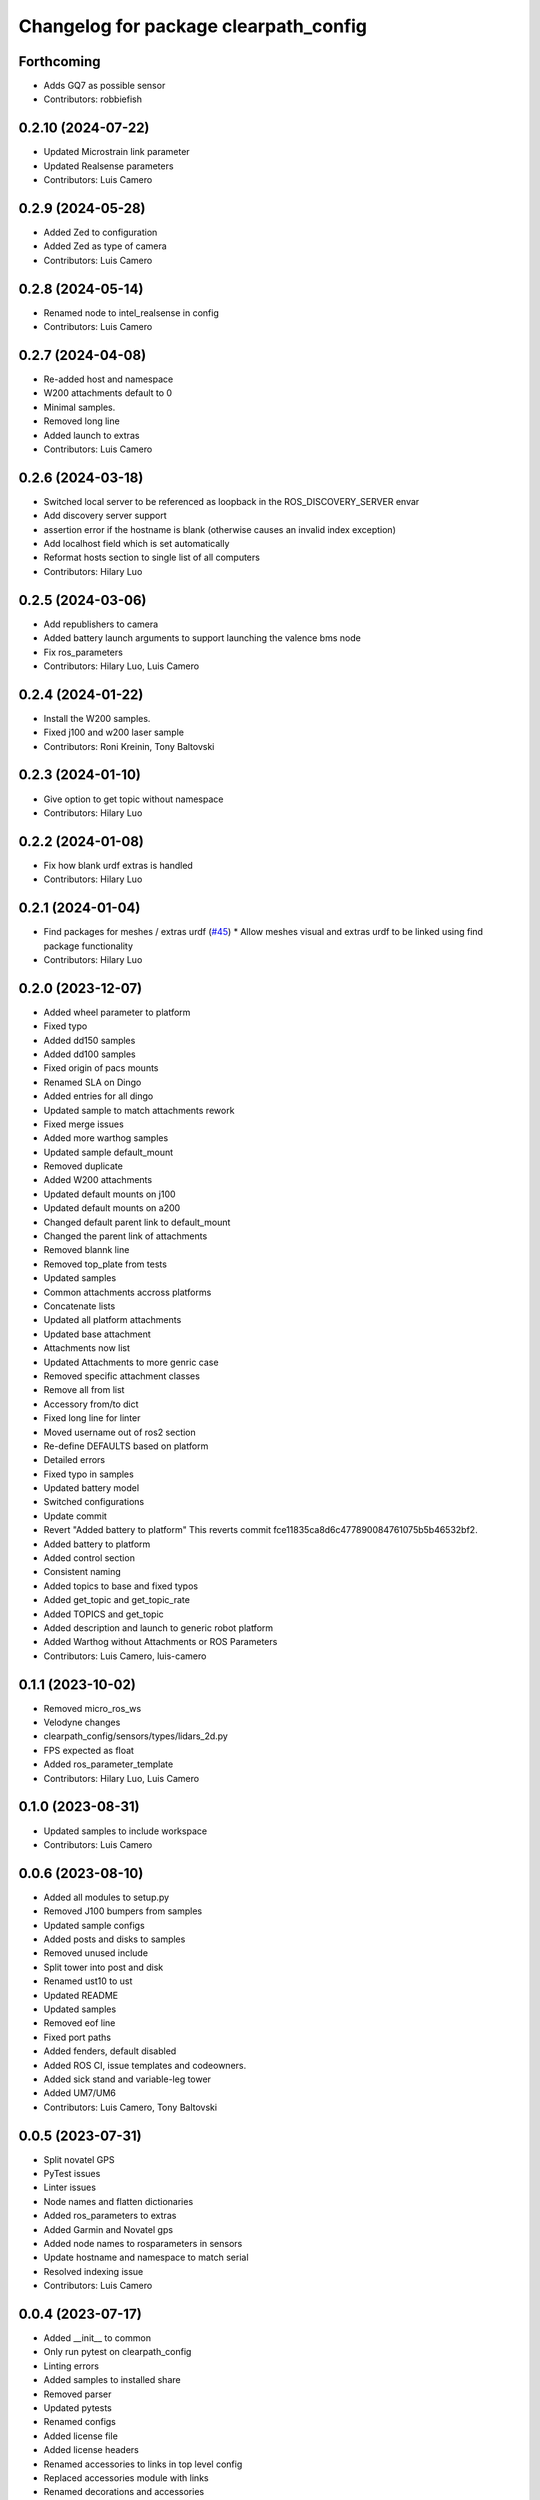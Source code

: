 ^^^^^^^^^^^^^^^^^^^^^^^^^^^^^^^^^^^^^^
Changelog for package clearpath_config
^^^^^^^^^^^^^^^^^^^^^^^^^^^^^^^^^^^^^^

Forthcoming
-----------
* Adds GQ7 as possible sensor
* Contributors: robbiefish

0.2.10 (2024-07-22)
-------------------
* Updated Microstrain link parameter
* Updated Realsense parameters
* Contributors: Luis Camero

0.2.9 (2024-05-28)
------------------
* Added Zed to configuration
* Added Zed as type of camera
* Contributors: Luis Camero

0.2.8 (2024-05-14)
------------------
* Renamed node to intel_realsense in config
* Contributors: Luis Camero

0.2.7 (2024-04-08)
------------------
* Re-added host and namespace
* W200 attachments default to 0
* Minimal samples.
* Removed long line
* Added launch to extras
* Contributors: Luis Camero

0.2.6 (2024-03-18)
------------------
* Switched local server to be referenced as loopback in the ROS_DISCOVERY_SERVER envar
* Add discovery server support
* assertion error if the hostname is blank (otherwise causes an invalid index exception)
* Add localhost field which is set automatically
* Reformat hosts section to single list of all computers
* Contributors: Hilary Luo

0.2.5 (2024-03-06)
------------------
* Add republishers to camera
* Added battery launch arguments to support launching the valence bms node
* Fix ros_parameters
* Contributors: Hilary Luo, Luis Camero

0.2.4 (2024-01-22)
------------------
* Install the W200 samples.
* Fixed j100 and w200 laser sample
* Contributors: Roni Kreinin, Tony Baltovski

0.2.3 (2024-01-10)
------------------
* Give option to get topic without namespace
* Contributors: Hilary Luo

0.2.2 (2024-01-08)
------------------
* Fix how blank urdf extras is handled
* Contributors: Hilary Luo

0.2.1 (2024-01-04)
------------------
* Find packages for meshes / extras urdf (`#45 <https://github.com/clearpathrobotics/clearpath_config/issues/45>`_)
  * Allow meshes visual and extras urdf to be linked using find package functionality
* Contributors: Hilary Luo

0.2.0 (2023-12-07)
------------------
* Added wheel parameter to platform
* Fixed typo
* Added dd150 samples
* Added dd100 samples
* Fixed origin of pacs mounts
* Renamed SLA on Dingo
* Added entries for all dingo
* Updated sample to match attachments rework
* Fixed merge issues
* Added more warthog samples
* Updated sample default_mount
* Removed duplicate
* Added W200 attachments
* Updated default mounts on j100
* Updated default mounts on a200
* Changed default parent link to default_mount
* Changed the parent link of attachments
* Removed blannk line
* Removed top_plate from tests
* Updated samples
* Common attachments accross platforms
* Concatenate lists
* Updated all platform attachments
* Updated base attachment
* Attachments now list
* Updated Attachments to more genric case
* Removed specific attachment classes
* Remove all from list
* Accessory from/to dict
* Fixed long line for linter
* Moved username out of ros2 section
* Re-define DEFAULTS based on platform
* Detailed errors
* Fixed typo in samples
* Updated battery model
* Switched configurations
* Update commit
* Revert "Added battery to platform"
  This reverts commit fce11835ca8d6c477890084761075b5b46532bf2.
* Added battery to platform
* Added control section
* Consistent naming
* Added topics to base and fixed typos
* Added get_topic and get_topic_rate
* Added TOPICS and get_topic
* Added description and launch to generic robot platform
* Added Warthog without Attachments or ROS Parameters
* Contributors: Luis Camero, luis-camero

0.1.1 (2023-10-02)
------------------
* Removed micro_ros_ws
* Velodyne changes
* clearpath_config/sensors/types/lidars_2d.py
* FPS expected as float
* Added ros_parameter_template
* Contributors: Hilary Luo, Luis Camero

0.1.0 (2023-08-31)
------------------
* Updated samples to include workspace
* Contributors: Luis Camero

0.0.6 (2023-08-10)
------------------
* Added all modules to setup.py
* Removed J100 bumpers from samples
* Updated sample configs
* Added posts and disks to samples
* Removed unused include
* Split tower into post and disk
* Renamed ust10 to ust
* Updated README
* Updated samples
* Removed eof line
* Fixed port paths
* Added fenders, default disabled
* Added ROS CI, issue templates and codeowners.
* Added sick stand and variable-leg tower
* Added UM7/UM6
* Contributors: Luis Camero, Tony Baltovski

0.0.5 (2023-07-31)
------------------
* Split novatel GPS
* PyTest issues
* Linter issues
* Node names and flatten dictionaries
* Added ros_parameters to extras
* Added Garmin and Novatel gps
* Added node names to rosparameters in sensors
* Update hostname and namespace to match serial
* Resolved indexing issue
* Contributors: Luis Camero

0.0.4 (2023-07-17)
------------------
* Added __init_\_ to common
* Only run pytest on clearpath_config
* Linting errors
* Added samples to installed share
* Removed parser
* Updated pytests
* Renamed configs
* Added license file
* Added license headers
* Renamed accessories to links in top level config
* Replaced accessories module with links
* Renamed decorations and accessories
* Standard lists
* Removed all old samples
* Added workspace setter
* Added workspaces
* Fixed rpy type
* Removed copy
* Contributors: Luis Camero

0.0.3 (2023-07-06)
------------------
* Fixed parsing issues
* Added python3-yaml to dependencies
* Removed old parser
* Removed unused code
* Added updates to change indexing based on serial number
* Added sensors to property system
* Added __init_\_ to all subfolders
* Added mounts to main config
* Moved mount types to separate folder
* Added read and write functions to ClearpathConfig
* Added accessories to property method
* Updated all configs to use properties instead of setters
* Updated base config to use properties to update config
* Updated clearpath config to property setters
* Removed old common and updated serial number type
* Updated system to use global serial number
* Updated platform to property setters
* Changed System config to property setters
* Contributors: Luis Camero

0.0.2 (2023-06-12)
------------------
* Fixed gps indexing
* Added system ROS2 parameters
* Decorations enabled by default
* Added resource and package.xml to install data files
* Contributors: Luis Camero

0.0.1 (2023-05-04)
------------------
* Merge pull request `#17 <https://github.com/clearpathrobotics/clearpath_config/issues/17>`_ from clearpathrobotics/readme
  Updated README with up-to-date configs
* Merge pull request `#16 <https://github.com/clearpathrobotics/clearpath_config/issues/16>`_ from clearpathrobotics/ros2
  ROS2 Package
* Merge pull request `#15 <https://github.com/clearpathrobotics/clearpath_config/issues/15>`_ from clearpathrobotics/controller
  Controller
* Merge pull request `#14 <https://github.com/clearpathrobotics/clearpath_config/issues/14>`_ from clearpathrobotics/accessory
  Accessory
* Add metadatat to  setup.py
* Added ROS tests
* Updated cfg with install directories
* Added package.xml
* Fixed decoration parser
* Fixed Decoration parsing
* Linter errors
* Added controller
* Added Accessories to YAML
* Added all lists for Accessories
* Fixed type assertion
* Updated link to common BaseAccessory
* Added visual file path
* Added check for triple values
* Add Mesh
* Added Sphere
* Added Cylinder
* Added Box
* Added
* BaseAccessory
* Updated sample config
* Added  to decorations
* Set 'None' does nothing
* Decorations are now Accessories
* Merge pull request `#13 <https://github.com/clearpathrobotics/clearpath_config/issues/13>`_ from clearpathrobotics/gps
  Added GPS
* Default microstrain port to
* Added Fixed and Target frame to Velodyne
* Fixed GPS ros_parameter keys
* Merge pull request `#12 <https://github.com/clearpathrobotics/clearpath_config/issues/12>`_ from clearpathrobotics/lidar_3d
  Lidar3D
* Added GPS
* Added Lidar3D to sample config
* Parse Lidar3D
* Added lidar3d
* Updated Port to ensure always stores
* Merge pull request `#11 <https://github.com/clearpathrobotics/clearpath_config/issues/11>`_ from clearpathrobotics/imu
  IMU
* Add IMU to get_all_sensors
* Merge pull request `#10 <https://github.com/clearpathrobotics/clearpath_config/issues/10>`_ from clearpathrobotics/ros_parameters
  ROS Parameters
* Added check to increment IMU index
* Added IMU to sample A200 config
* Minor fix to return type
* Added IMU to parser
* Removed checking for nested parameters (assume flattened ros_parameters)
* Flatten ros_parameters dict
* Added flatten dict
* Added  to Realsense
* Fixed camera return type
* Initial IMU commit
* Added frame_id to parser
* Fixed comments
* Added FRAME_ID
* Added ros_parameters to config
* Parse ros_parameters
* Added ros_parameters
* Merge pull request `#9 <https://github.com/clearpathrobotics/clearpath_config/issues/9>`_ from clearpathrobotics/indexing
  Indexing
* Added ros_parameters as empty dict
* Added empty config
* Mounts, sensors, and decorations no longer required
* Sensors use IndexedAccessory and can have first index changed
* All mounts have indexes
* Created IndexedAccessory as base to all iterable accessories
* Use built-in set and get for idx
* Merge pull request `#8 <https://github.com/clearpathrobotics/clearpath_config/issues/8>`_ from clearpathrobotics/wip-iterable-sensors
  Iterable Sensors
* Removed tests for older versions of python
* Fixed imports for Decoration tests
* Manufacturer names added to sensor models and class names
* Sensor Types and Sensor Models
* Updated setuptools
* Fixed  get_all_sensors
* Added __init\_\_
* added sensors to clearpath config
* Added sensors to the parser
* Fixed bug in get function
* Added OrderedList of sensors with access functions
* Added sensors
* Added sub-type models
* Added SENSOR_MODEL
* Added Port class
* Added Base class for lidars and cameras
* Added sensors
* Added Topic, URDF Enable, and Launch Enable to BaseSensor
* Init Sensors
* Merge pull request `#7 <https://github.com/clearpathrobotics/clearpath_config/issues/7>`_ from clearpathrobotics/wip-iterables
  Iterables
* Removed height from Husky sample
* Updated A200 sample
* Added get_enabled
* Added method to retrieve all decorations
* Added Decoration.NEW class
* Added method to retrieve all mounts
* Set decorations to enabled if not specified but exist
* Fixed top plate in parser
* Added BaseDecoration; by default disabled
* Added __init_\_ to mounts
* Updated A200 sample
* Fixed key error print statement
* Upgraded parser to match new mounts
* Removed name as required argument
* Completely disabled all PACS testing
* Removed 'pacs\_' prefix from brackets and risers
* BaseMount no longer requires a name, default to index
* Clear OrderedConfigList if empty list is set
* Updated sample to new mount iterables
* Added mounts as individual ordered lists
* Moved ListConfig and all PACS from the Platform base
* Removed PACS from platform
* Removed name as a default parameter
* Added name from id to BaseMount
* Added OrderedListConfig
* Removed mounting link from fath and flir moutns
* Removed mounting link and model
* Added uid checks to ListConfig
* Split up mounts
* Added get and set methods for individual mounts
* Small lint fixes in common
* Removed mount pseudo namespace
* Updated remove function
* Moved ListConfig
* Fixed lint errors in mounts
* Fixed lint errors in clearpath_config
* Removed PACS Config testers
* Switched parser to new decorations config
* Updated path to base decorations config
* Updated path to config in Platform
* Updated J100 to iterable decorations
* Updated A200 to iterable decorations
* Fixed assertion indenting
* Removed unused imports
* Fixed assertion indenting
* Added get and set functions to ListConfig
* Removed PACS specific configs
* Added base decorations config
* Removed unecessary platform specific decorations
* Merge pull request `#5 <https://github.com/clearpathrobotics/clearpath_config/issues/5>`_ from clearpathrobotics/wip-mounts
  Mounts: Flir PTU and Fath Pivot
* Fixed merge issues
* Added mounts config
* Added mounts to sample config
* Added platform parser
* Added  check to Accessory
* Merge branch 'main' of https://github.com/clearpathrobotics/clearpath_config into main
* Remove old test config yaml
* Merge pull request `#4 <https://github.com/clearpathrobotics/clearpath_config/issues/4>`_ from clearpathrobotics/wip-lint
  Lint Errors and Warnings
* Increased flake8 line length to 100
* Fixed all lint errors
* Merge pull request `#3 <https://github.com/clearpathrobotics/clearpath_config/issues/3>`_ from clearpathrobotics/wip-tests
  Moved tests into the clearpath_config package
* Added PyYaml
* Added pytest-cov
* Create python-package.yml
* Moved tests into the clearpath_config package
* Merge pull request `#2 <https://github.com/clearpathrobotics/clearpath_config/issues/2>`_ from clearpathrobotics/wip-platform
  Added Platform and Updated Parser
* Added init files to submodules
* Updated setuptools
* Removed unused unittest dependency
* Added platform config tests
* Added sets to all PACS parts and configs
* Added checks on bumper extension
* Renamed genx to generic in platform
* Renamed genx to generic in common
* Renamed GENX to generic
* Added a200 and j100 sample config
* Added J100 to parser
* Changed import path to match new file structure
* Added A200, J100, and GENX (generic)
* Moved platform and system to new folder structure
* Changed parser to math new folder structure
* Fixed RPY and XYZ setters
* Changed import for the new folder structure
* Platforms referenced only by product code, i.e. A200, to avoid version issues
* Use setters to initialize Accessory
* Merge pull request `#1 <https://github.com/clearpathrobotics/clearpath_config/issues/1>`_ from clearpathrobotics/wip-object-structure
  Split Parsing and Config Containers
* Updated sample config to match changes
* Added extras to parser
* Default extras file paths set to empty strings
* Fixed File class __str_\_ method
* Moved everything out of Parser class, and added Parser suffix
* Swap to multi-class inheritance for PACS configs
* Removed parsing from clearpath_config
* Fixed bugs in setting remotes
* Added Platform Config, Only Husky and Jackal
* Changed prefix to name
* Added Accessory class
* Added Platform to common
* Added File and SerialNumber classes
* Added proper spacing
* Added too many fields test
* Regex expression set to raw string
* Fixed SystemConfig init
* Added check that hostname must be str
* Fixed initialization of HostConfig
* Removed checks from parser
* Added UnitTest information to README
* Removed utils
* Added tests for SystemConfig
* Moved all class files out of base
* Added keys
* Moved version
* Initial config parser structure
* Initial commit
* Contributors: Luis Camero, luis-camero

